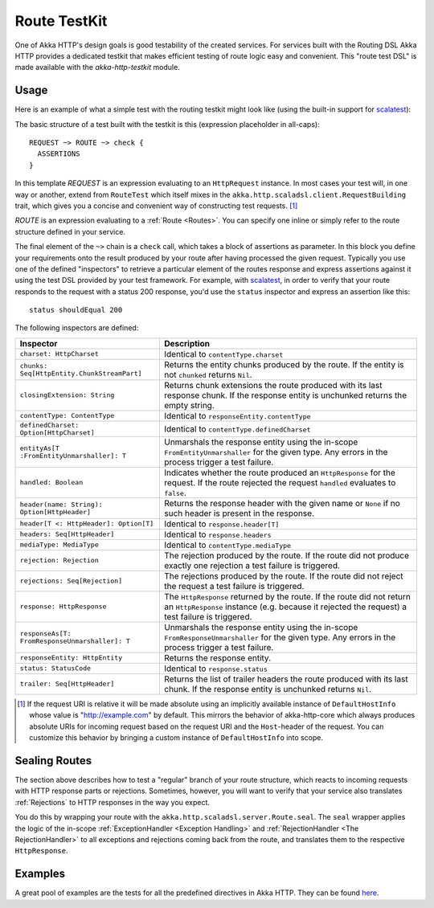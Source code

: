 Route TestKit
=============

One of Akka HTTP's design goals is good testability of the created services.
For services built with the Routing DSL Akka HTTP provides a dedicated testkit that makes efficient testing of
route logic easy and convenient. This "route test DSL" is made available with the *akka-http-testkit* module.


Usage
-----

Here is an example of what a simple test with the routing testkit might look like (using the built-in support for
scalatest_):

.. includecode2:: ../../code/docs/http/scaladsl/server/FullTestKitExampleSpec.scala
   :snippet: source-quote

The basic structure of a test built with the testkit is this (expression placeholder in all-caps)::

    REQUEST ~> ROUTE ~> check {
      ASSERTIONS
    }

In this template *REQUEST* is an expression evaluating to an ``HttpRequest`` instance.
In most cases your test will, in one way or another, extend from ``RouteTest`` which itself mixes in the
``akka.http.scaladsl.client.RequestBuilding`` trait, which gives you a concise and convenient way of constructing
test requests. [1]_

*ROUTE* is an expression evaluating to a :ref:`Route <Routes>`. You can specify one inline or simply refer to the
route structure defined in your service.

The final element of the ``~>`` chain is a ``check`` call, which takes a block of assertions as parameter. In this block
you define your requirements onto the result produced by your route after having processed the given request. Typically
you use one of the defined "inspectors" to retrieve a particular element of the routes response and express assertions
against it using the test DSL provided by your test framework. For example, with scalatest_, in order to verify that
your route responds to the request with a status 200 response, you'd use the ``status`` inspector and express an
assertion like this::

    status shouldEqual 200

The following inspectors are defined:

================================================ =======================================================================
Inspector                                        Description
================================================ =======================================================================
``charset: HttpCharset``                         Identical to ``contentType.charset``
``chunks: Seq[HttpEntity.ChunkStreamPart]``      Returns the entity chunks produced by the route. If the entity is not
                                                 ``chunked`` returns ``Nil``.
``closingExtension: String``                     Returns chunk extensions the route produced with its last response
                                                 chunk. If the response entity is unchunked returns the empty string.
``contentType: ContentType``                     Identical to ``responseEntity.contentType``
``definedCharset: Option[HttpCharset]``          Identical to ``contentType.definedCharset``
``entityAs[T :FromEntityUnmarshaller]: T``       Unmarshals the response entity using the in-scope
                                                 ``FromEntityUnmarshaller`` for the given type. Any errors in the
                                                 process trigger a test failure.
``handled: Boolean``                             Indicates whether the route produced an ``HttpResponse`` for the
                                                 request. If the route rejected the request ``handled`` evaluates to
                                                 ``false``.
``header(name: String): Option[HttpHeader]``     Returns the response header with the given name or ``None`` if no such
                                                 header is present in the response.
``header[T <: HttpHeader]: Option[T]``           Identical to ``response.header[T]``
``headers: Seq[HttpHeader]``                     Identical to ``response.headers``
``mediaType: MediaType``                         Identical to ``contentType.mediaType``
``rejection: Rejection``                         The rejection produced by the route. If the route did not produce
                                                 exactly one rejection a test failure is triggered.
``rejections: Seq[Rejection]``                   The rejections produced by the route. If the route did not reject the
                                                 request a test failure is triggered.
``response: HttpResponse``                       The ``HttpResponse`` returned by the route. If the route did not return
                                                 an ``HttpResponse`` instance (e.g. because it rejected the request) a
                                                 test failure is triggered.
``responseAs[T: FromResponseUnmarshaller]: T``   Unmarshals the response entity using the in-scope
                                                 ``FromResponseUnmarshaller`` for the given type. Any errors in the
                                                 process trigger a test failure.
``responseEntity: HttpEntity``                   Returns the response entity.
``status: StatusCode``                           Identical to ``response.status``
``trailer: Seq[HttpHeader]``                     Returns the list of trailer headers the route produced with its last
                                                 chunk. If the response entity is unchunked returns ``Nil``.
================================================ =======================================================================

.. [1] If the request URI is relative it will be made absolute using an implicitly available instance of
        ``DefaultHostInfo`` whose value is "http://example.com" by default. This mirrors the behavior of akka-http-core
        which always produces absolute URIs for incoming request based on the request URI and the ``Host``-header of
        the request. You can customize this behavior by bringing a custom instance of ``DefaultHostInfo`` into scope.


Sealing Routes
--------------

The section above describes how to test a "regular" branch of your route structure, which reacts to incoming requests
with HTTP response parts or rejections. Sometimes, however, you will want to verify that your service also translates
:ref:`Rejections` to HTTP responses in the way you expect.

You do this by wrapping your route with the ``akka.http.scaladsl.server.Route.seal``.
The ``seal`` wrapper applies the logic of the in-scope :ref:`ExceptionHandler <Exception Handling>` and
:ref:`RejectionHandler <The RejectionHandler>` to all exceptions and rejections coming back from the route,
and translates them to the respective ``HttpResponse``.


Examples
--------

A great pool of examples are the tests for all the predefined directives in Akka HTTP.
They can be found here__.

__ @github@/akka-http-tests/src/test/scala/akka/http/scaladsl/server/directives/

.. _scalatest: http://www.scalatest.org
